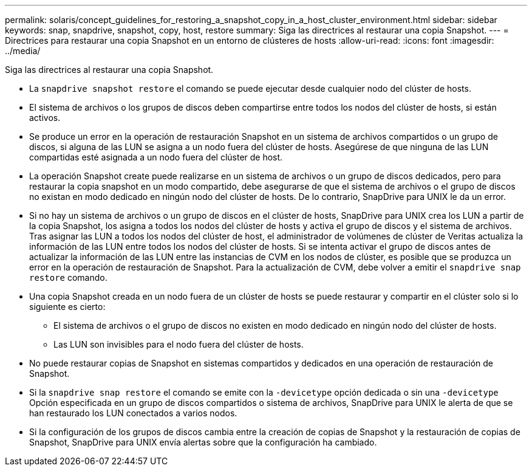 ---
permalink: solaris/concept_guidelines_for_restoring_a_snapshot_copy_in_a_host_cluster_environment.html 
sidebar: sidebar 
keywords: snap, snapdrive, snapshot, copy, host, restore 
summary: Siga las directrices al restaurar una copia Snapshot. 
---
= Directrices para restaurar una copia Snapshot en un entorno de clústeres de hosts
:allow-uri-read: 
:icons: font
:imagesdir: ../media/


[role="lead"]
Siga las directrices al restaurar una copia Snapshot.

* La `snapdrive snapshot restore` el comando se puede ejecutar desde cualquier nodo del clúster de hosts.
* El sistema de archivos o los grupos de discos deben compartirse entre todos los nodos del clúster de hosts, si están activos.
* Se produce un error en la operación de restauración Snapshot en un sistema de archivos compartidos o un grupo de discos, si alguna de las LUN se asigna a un nodo fuera del clúster de hosts. Asegúrese de que ninguna de las LUN compartidas esté asignada a un nodo fuera del clúster de host.
* La operación Snapshot create puede realizarse en un sistema de archivos o un grupo de discos dedicados, pero para restaurar la copia snapshot en un modo compartido, debe asegurarse de que el sistema de archivos o el grupo de discos no existan en modo dedicado en ningún nodo del clúster de hosts. De lo contrario, SnapDrive para UNIX le da un error.
* Si no hay un sistema de archivos o un grupo de discos en el clúster de hosts, SnapDrive para UNIX crea los LUN a partir de la copia Snapshot, los asigna a todos los nodos del clúster de hosts y activa el grupo de discos y el sistema de archivos. Tras asignar las LUN a todos los nodos del clúster de host, el administrador de volúmenes de clúster de Veritas actualiza la información de las LUN entre todos los nodos del clúster de hosts. Si se intenta activar el grupo de discos antes de actualizar la información de las LUN entre las instancias de CVM en los nodos de clúster, es posible que se produzca un error en la operación de restauración de Snapshot. Para la actualización de CVM, debe volver a emitir el `snapdrive snap restore` comando.
* Una copia Snapshot creada en un nodo fuera de un clúster de hosts se puede restaurar y compartir en el clúster solo si lo siguiente es cierto:
+
** El sistema de archivos o el grupo de discos no existen en modo dedicado en ningún nodo del clúster de hosts.
** Las LUN son invisibles para el nodo fuera del clúster de hosts.


* No puede restaurar copias de Snapshot en sistemas compartidos y dedicados en una operación de restauración de Snapshot.
* Si la `snapdrive snap restore` el comando se emite con la `-devicetype` opción dedicada o sin una `-devicetype` Opción especificada en un grupo de discos compartidos o sistema de archivos, SnapDrive para UNIX le alerta de que se han restaurado los LUN conectados a varios nodos.
* Si la configuración de los grupos de discos cambia entre la creación de copias de Snapshot y la restauración de copias de Snapshot, SnapDrive para UNIX envía alertas sobre que la configuración ha cambiado.

